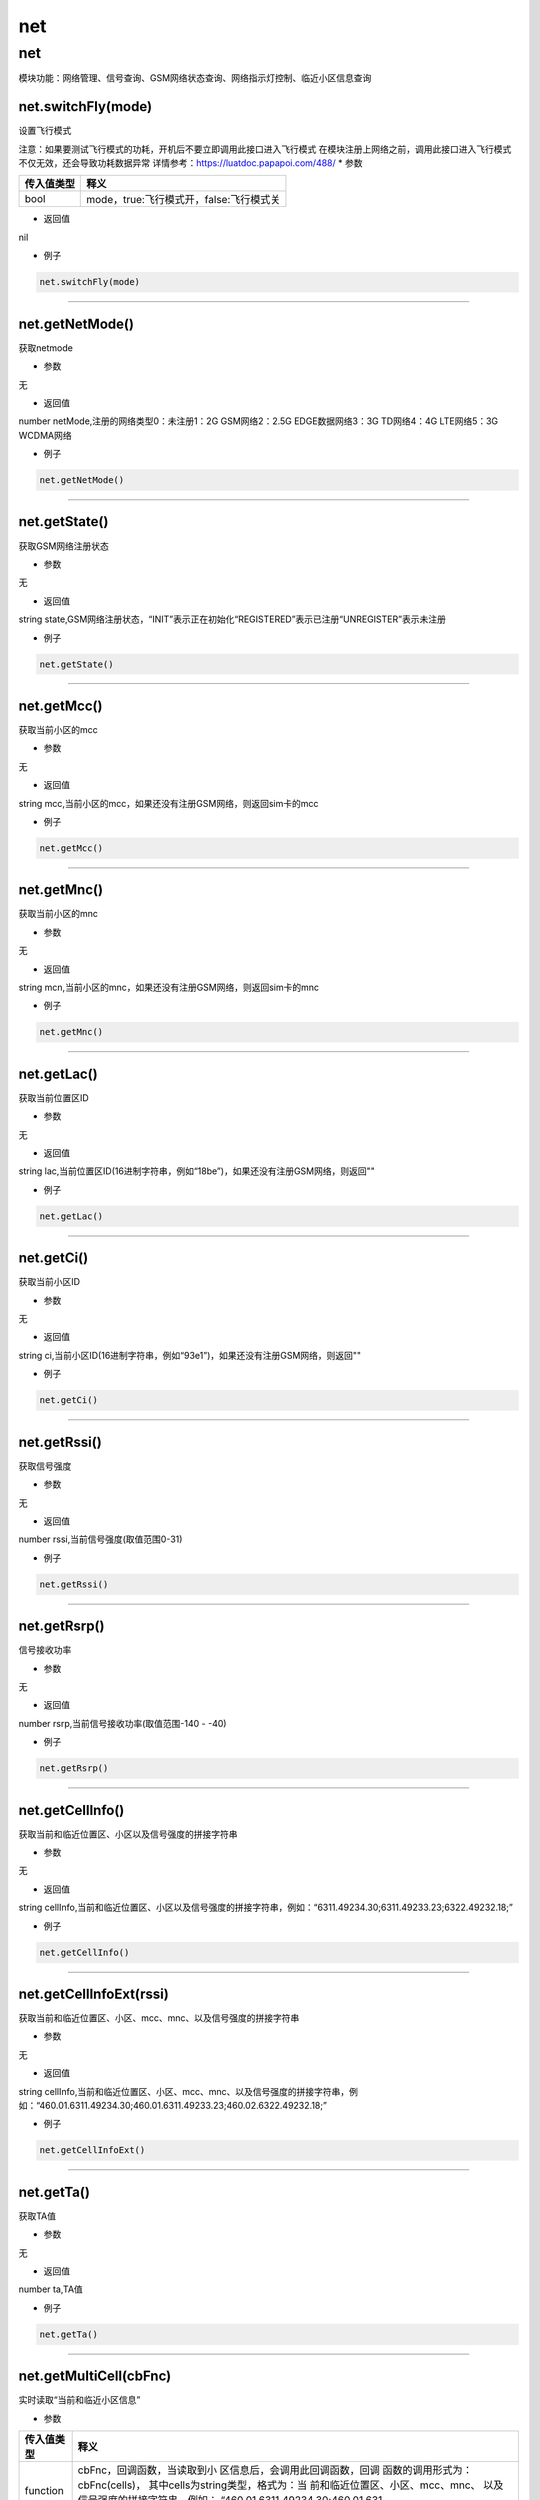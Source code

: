 net
===

.. _net-1:

net
---

模块功能：网络管理、信号查询、GSM网络状态查询、网络指示灯控制、临近小区信息查询

net.switchFly(mode)
~~~~~~~~~~~~~~~~~~~

设置飞行模式

注意：如果要测试飞行模式的功耗，开机后不要立即调用此接口进入飞行模式
在模块注册上网络之前，调用此接口进入飞行模式不仅无效，还会导致功耗数据异常
详情参考：https://luatdoc.papapoi.com/488/ \* 参数

========== =======================================
传入值类型 释义
========== =======================================
bool       mode，true:飞行模式开，false:飞行模式关
========== =======================================

-  返回值

nil

-  例子

.. code:: lua

   net.switchFly(mode)

--------------

net.getNetMode()
~~~~~~~~~~~~~~~~

获取netmode

-  参数

无

-  返回值

number netMode,注册的网络类型0：未注册1：2G GSM网络2：2.5G
EDGE数据网络3：3G TD网络4：4G LTE网络5：3G WCDMA网络

-  例子

.. code:: lua

   net.getNetMode()

--------------

net.getState()
~~~~~~~~~~~~~~

获取GSM网络注册状态

-  参数

无

-  返回值

string
state,GSM网络注册状态，“INIT”表示正在初始化“REGISTERED”表示已注册“UNREGISTER”表示未注册

-  例子

.. code:: lua

   net.getState()

--------------

net.getMcc()
~~~~~~~~~~~~

获取当前小区的mcc

-  参数

无

-  返回值

string mcc,当前小区的mcc，如果还没有注册GSM网络，则返回sim卡的mcc

-  例子

.. code:: lua

   net.getMcc()

--------------

net.getMnc()
~~~~~~~~~~~~

获取当前小区的mnc

-  参数

无

-  返回值

string mcn,当前小区的mnc，如果还没有注册GSM网络，则返回sim卡的mnc

-  例子

.. code:: lua

   net.getMnc()

--------------

net.getLac()
~~~~~~~~~~~~

获取当前位置区ID

-  参数

无

-  返回值

string
lac,当前位置区ID(16进制字符串，例如“18be”)，如果还没有注册GSM网络，则返回""

-  例子

.. code:: lua

   net.getLac()

--------------

net.getCi()
~~~~~~~~~~~

获取当前小区ID

-  参数

无

-  返回值

string
ci,当前小区ID(16进制字符串，例如“93e1”)，如果还没有注册GSM网络，则返回""

-  例子

.. code:: lua

   net.getCi()

--------------

net.getRssi()
~~~~~~~~~~~~~

获取信号强度

-  参数

无

-  返回值

number rssi,当前信号强度(取值范围0-31)

-  例子

.. code:: lua

   net.getRssi()

--------------

net.getRsrp()
~~~~~~~~~~~~~

信号接收功率

-  参数

无

-  返回值

number rsrp,当前信号接收功率(取值范围-140 - -40)

-  例子

.. code:: lua

   net.getRsrp()

--------------

net.getCellInfo()
~~~~~~~~~~~~~~~~~

获取当前和临近位置区、小区以及信号强度的拼接字符串

-  参数

无

-  返回值

string
cellInfo,当前和临近位置区、小区以及信号强度的拼接字符串，例如：“6311.49234.30;6311.49233.23;6322.49232.18;”

-  例子

.. code:: lua

   net.getCellInfo()

--------------

net.getCellInfoExt(rssi)
~~~~~~~~~~~~~~~~~~~~~~~~

获取当前和临近位置区、小区、mcc、mnc、以及信号强度的拼接字符串

-  参数

无

-  返回值

string
cellInfo,当前和临近位置区、小区、mcc、mnc、以及信号强度的拼接字符串，例如：“460.01.6311.49234.30;460.01.6311.49233.23;460.02.6322.49232.18;”

-  例子

.. code:: lua

   net.getCellInfoExt()

--------------

net.getTa()
~~~~~~~~~~~

获取TA值

-  参数

无

-  返回值

number ta,TA值

-  例子

.. code:: lua

   net.getTa()

--------------

net.getMultiCell(cbFnc)
~~~~~~~~~~~~~~~~~~~~~~~

实时读取“当前和临近小区信息”

-  参数

+-----------------------------------+-----------------------------------+
| 传入值类型                        | 释义                              |
+===================================+===================================+
| function                          | cbFnc，回调函数，当读取到小       |
|                                   | 区信息后，会调用此回调函数，回调  |
|                                   | 函数的调用形式为：cbFnc(cells)，  |
|                                   | 其中cells为string类型，格式为：当 |
|                                   | 前和临近位置区、小区、mcc、mnc、  |
|                                   | 以及信号强度的拼接字符串，例如：  |
|                                   | “460.01.6311.49234.30;460.01.631  |
|                                   | 1.49233.23;460.02.6322.49232.18;” |
+-----------------------------------+-----------------------------------+

-  返回值

nil

-  例子

无

--------------

net.cengQueryPoll(period)
~~~~~~~~~~~~~~~~~~~~~~~~~

发起查询基站信息(当前和临近小区信息)的请求

-  参数

========== =========================
传入值类型 释义
========== =========================
number     period 查询间隔，单位毫秒
========== =========================

-  返回值

bool result, true:查询成功，false:查询失败

-  例子

.. code:: lua

   net.cengQueryPoll() --查询1次
   net.cengQueryPoll(60000) --每分钟查询1次

--------------

net.csqQueryPoll(period)
~~~~~~~~~~~~~~~~~~~~~~~~

发起查询信号强度的请求

-  参数

========== =========================
传入值类型 释义
========== =========================
number     period 查询间隔，单位毫秒
========== =========================

-  返回值

bool , true:查询成功，false:查询停止

-  例子

.. code:: lua

   net.csqQueryPoll() --查询1次
   net.csqQueryPoll(60000) --每分钟查询1次

--------------

net.startQueryAll(…)
~~~~~~~~~~~~~~~~~~~~

设置查询信号强度和基站信息的间隔

-  参数

+------------+--------------------------------------------------------+
| 传入值类型 | 释义                                                   |
+============+========================================================+
| number     | …                                                      |
|            | 查询周期,参数可变，参数为nil只                         |
|            | 查询1次，参数1是信号强度查询周期，参数2是基站查询周期  |
+------------+--------------------------------------------------------+

-  返回值

bool ，true：设置成功，false：设置失败

-  例子

.. code:: lua

   net.startQueryAll()
   net.startQueryAll(60000) -- 1分钟查询1次信号强度，只立即查询1次基站信息
   net.startQueryAll(60000,600000) -- 1分钟查询1次信号强度，10分钟查询1次基站信息

--------------

net.stopQueryAll()
~~~~~~~~~~~~~~~~~~

停止查询信号强度和基站信息

-  参数

无

-  返回值

无

-  例子

.. code:: lua

   net.stopQueryAll()

--------------

net.setEngMode(mode)
~~~~~~~~~~~~~~~~~~~~

设置工程模式

-  参数

+-----------------------------------+-----------------------------------+
| 传入值类型                        | 释义                              |
+===================================+===================================+
| number                            | **可选参数，默认为\ ``            |
|                                   | 1``**\ ，mode，工程模式，目前仅支 |
|                                   | 持0和1mode为0时，不支持临近小区查 |
|                                   | 询，休眠时功耗较低mode为1时，支持 |
|                                   | 临近小区查询，但是休眠时功耗较高  |
+-----------------------------------+-----------------------------------+

-  返回值

nil

-  例子

.. code:: lua

   net.setEngMode(0)

--------------
